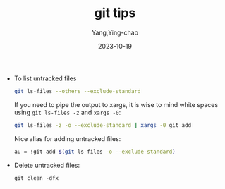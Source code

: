 :PROPERTIES:
:ID:       6f7d7b7e-fb5c-462d-bb9c-36af48ee3a18
:END:
#+TITLE: git tips
#+AUTHOR: Yang,Ying-chao
#+DATE:   2023-10-19
#+OPTIONS:  ^:nil _:nil H:7 num:t toc:2 \n:nil ::t |:t -:t f:t *:t tex:t d:(HIDE) tags:not-in-toc
#+STARTUP:   oddeven lognotestate
#+SEQ_TODO: TODO(t) INPROGRESS(i) WAITING(w@) | DONE(d) CANCELED(c@)
#+LANGUAGE: en
#+TAGS:     noexport(n)
#+EXCLUDE_TAGS: noexport
#+FILETAGS: :clean:untracked:

- To list untracked files

  #+BEGIN_SRC bash
  git ls-files --others --exclude-standard
  #+END_SRC

  If you need to pipe the output to xargs, it is wise to mind white spaces using =git ls-files -z= and =xargs -0=:
  #+BEGIN_SRC bash
    git ls-files -z -o --exclude-standard | xargs -0 git add
  #+END_SRC

  Nice alias for adding untracked files:
  #+BEGIN_SRC bash
  au = !git add $(git ls-files -o --exclude-standard)
  #+END_SRC

- Delete untracked files:
  #+BEGIN_SRC sh -r
    git clean -dfx
  #+END_SRC
